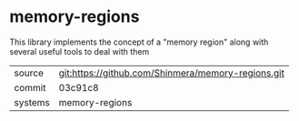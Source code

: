 * memory-regions

This library implements the concept of a "memory region" along with several useful tools to deal with them

|---------+----------------------------------------------------|
| source  | git:https://github.com/Shinmera/memory-regions.git |
| commit  | 03c91c8                                            |
| systems | memory-regions                                     |
|---------+----------------------------------------------------|
